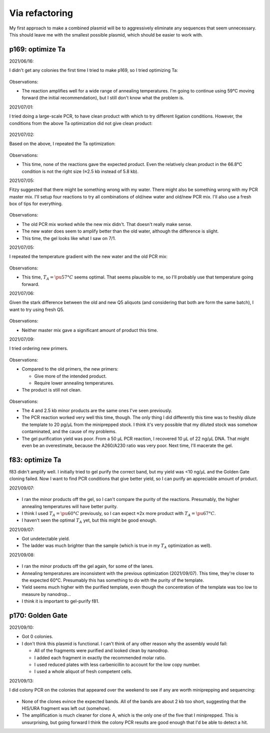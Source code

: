 ***************
Via refactoring
***************

My first approach to make a combined plasmid will be to aggressively eliminate 
any sequences that seem unnecessary.  This should leave me with the smallest 
possible plasmid, which should be easier to work with.

p169: optimize Ta
=================
2021/06/16:

I didn't get any colonies the first time I tried to make p169, so I tried 
optimizing Ta:

.. protocol:: 20210616_pcr.txt

.. figure:: 20210616_optimize_ta_p169.svg

Observations:

- The reaction amplifies well for a wide range of annealing temperatures.  I'm 
  going to continue using 59°C moving forward (the initial recommendation), but 
  I still don't know what the problem is.

2021/07/01:

I tried doing a large-scale PCR, to have clean product with which to try 
different ligation conditions.  However, the conditions from the above Ta 
optimization did not give clean product:

.. protocol:: 20210701_pcr_spin_cleanup_step.txt

.. figure:: 20210701_check_pcr_p169.svg

2021/07/02:

Based on the above, I repeated the Ta optimization:

.. protocol:: 20210702_pcr.txt

.. figure:: 20210702_optimize_ta_p169.svg

Observations:

- This time, none of the reactions gave the expected product.  Even the 
  relatively clean product in the 66.8°C condition is not the right size (≈2.5 
  kb instead of 5.8 kb).

2021/07/05:

Fitzy suggested that there might be something wrong with my water.  There might 
also be something wrong with my PCR master mix.  I'll setup four reactions to 
try all combinations of old/new water and old/new PCR mix.  I'll also use a 
fresh box of tips for everything.

.. protocol:: 20210705_pcr.txt

.. figure:: 20210705_compare_water_q5_p169.svg

Observations:

- The old PCR mix worked while the new mix didn't.  That doesn't really make 
  sense.

- The new water does seem to amplify better than the old water, although the 
  difference is slight.

- This time, the gel looks like what I saw on 7/1.

2021/07/05:

I repeated the temperature gradient with the new water and the old PCR mix:

.. figure:: 20210705_optimize_ta_p169.svg

Observations:

- This time, :math:`T_A = \pu{57°C}` seems optimal.  That seems plausible to 
  me, so I'll probably use that temperature going forward.

2021/07/06:

Given the stark difference between the old and new Q5 aliquots (and considering 
that both are form the same batch), I want to try using fresh Q5.

.. protocol:: 20210706_pcr.txt

.. figure:: 20210706_compare_q5_p169.svg

Observations:

- Neither master mix gave a significant amount of product this time.

2021/07/09:

I tried ordering new primers.

.. protocol:: 20210709_pcr.txt

.. figure:: 20210709_optimize_ta_p169.svg

Observations:

- Compared to the old primers, the new primers:

  - Give more of the intended product.
  - Require lower annealing temperatures.

- The product is still not clean.

.. protocol:: 20210714_pcr_gel_spin_x_gel_purify.txt

.. figure:: 20210715_gel_purify_p169.svg

Observations:

- The 4 and 2.5 kb minor products are the same ones I've seen previously.

- The PCR reaction worked very well this time, though.  The only thing I did 
  differently this time was to freshly dilute the template to 20 pg/µL from the 
  miniprepped stock.  I think it's very possible that my diluted stock was 
  somehow contaminated, and the cause of my problems.

- The gel purification yield was poor.  From a 50 µL PCR reaction, I recovered 
  10 µL of 22 ng/µL DNA.  That might even be an overestimate, because the 
  A260/A230 ratio was very poor.  Next time, I'll macerate the gel.

f83: optimize Ta
================
f83 didn't amplify well.  I initially tried to gel purify the correct band, but 
my yield was <10 ng/µL and the Golden Gate cloning failed.  Now I want to find 
PCR conditions that give better yield, so I can purify an appreciable amount of 
product.

2021/09/07:

.. figure:: 20210903_optimize_ta_f83.svg

- I ran the minor products off the gel, so I can't compare the purity of the 
  reactions.  Presumably, the higher annealing temperatures will have better 
  purity.

- I think I used :math:`T_A = \pu{60°C}` previously, so I can expect ≈2x more 
  product with :math:`T_A = \pu{67°C}`.

- I haven't seen the optimal :math:`T_A` yet, but this might be good enough.

2021/09/07:

.. protocol:: 20210907_make.txt

- Got undetectable yield.

- The ladder was much brighter than the sample (which is true in my :math:`T_A` 
  optimization as well).

2021/09/08:

.. protocol:: 20210908_pcr_gel.txt

.. figure:: 20210908_optimize_ta_f83.svg

- I ran the minor products off the gel again, for some of the lanes.  

- Annealing temperatures are inconsistent with the previous optimization 
  (2021/09/07).  This time, they're closer to the expected 60°C.  Presumably 
  this has something to do with the purity of the template.

- Yield seems much higher with the purified template, even though the 
  concentration of the template was too low to measure by nanodrop...

- I think it is important to gel-purify f81.

p170: Golden Gate
=================
2021/09/10:

.. protocol:: 20210909_make_p170.pdf 20210909_make_p170.txt

- Got 0 colonies.

  .. update:: 2021/09/13

    After the plate sat on my bench over the weekend, 4 colonies appeared.

- I don't think this plasmid is functional.  I can't think of any other reason 
  why the assembly would fail:

  - All of the fragments were purified and looked clean by nanodrop.
  - I added each fragment in exactly the recommended molar ratio.
  - I used reduced plates with less carbenicillin to account for the low copy 
    number.
  - I used a whole aliquot of fresh competent cells.

2021/09/13:

I did colony PCR on the colonies that appeared over the weekend to see if any 
are worth miniprepping and sequencing:

.. protocol:: 20210913_check_junctions.txt

.. figure:: 20210913_check_p170.svg

- None of the clones evince the expected bands.  All of the bands are about 2 
  kb too short, suggesting that the HIS/URA fragment was left out (somehow).

- The amplification is much cleaner for clone A, which is the only one of the 
  five that I miniprepped.  This is unsurprising, but going forward I think the 
  colony PCR results are good enough that I'd be able to detect a hit.
